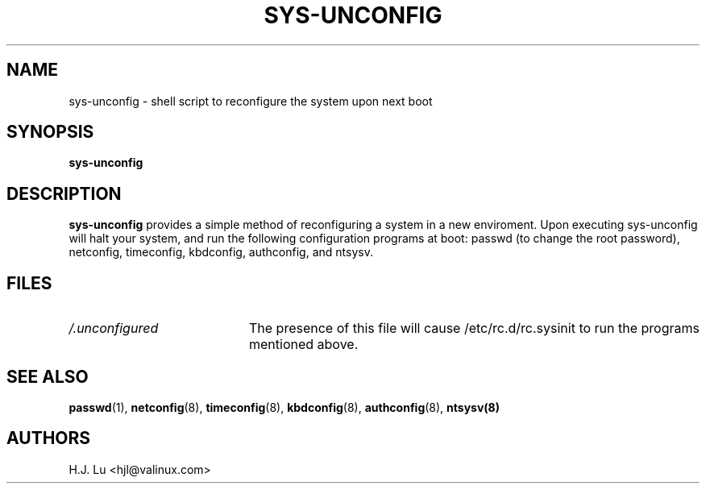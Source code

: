 .TH  SYS-UNCONFIG 8 "Wed Jul 28 1999"
.SH NAME
sys-unconfig \- shell script to reconfigure the system upon next boot
.SH SYNOPSIS
\fBsys-unconfig\fR
.SH DESCRIPTION
\fBsys-unconfig\fR provides a simple method of reconfiguring a system
in a new enviroment.  Upon executing sys-unconfig will halt your
system, and run the following configuration programs at boot:
passwd (to change the root password), netconfig, timeconfig,
kbdconfig, authconfig, and ntsysv.

.SH FILES
.PD 0
.TP 20
\fI/.unconfigured\fR
The presence of this file will cause /etc/rc.d/rc.sysinit to run
the programs mentioned above.

.PD
.SH "SEE ALSO"
.BR passwd (1),
.BR netconfig (8),
.BR timeconfig (8),
.BR kbdconfig (8),
.BR authconfig (8),
.BR ntsysv(8)

.SH AUTHORS
.nf
H.J. Lu <hjl@valinux.com>
.fi
